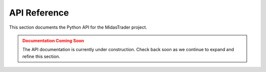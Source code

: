 API Reference
=============

This section documents the Python API for the MidasTrader project.

.. admonition:: Documentation Coming Soon
   :class: warning

   The API documentation is currently under construction. Check back soon as we continue to expand and refine this section.

